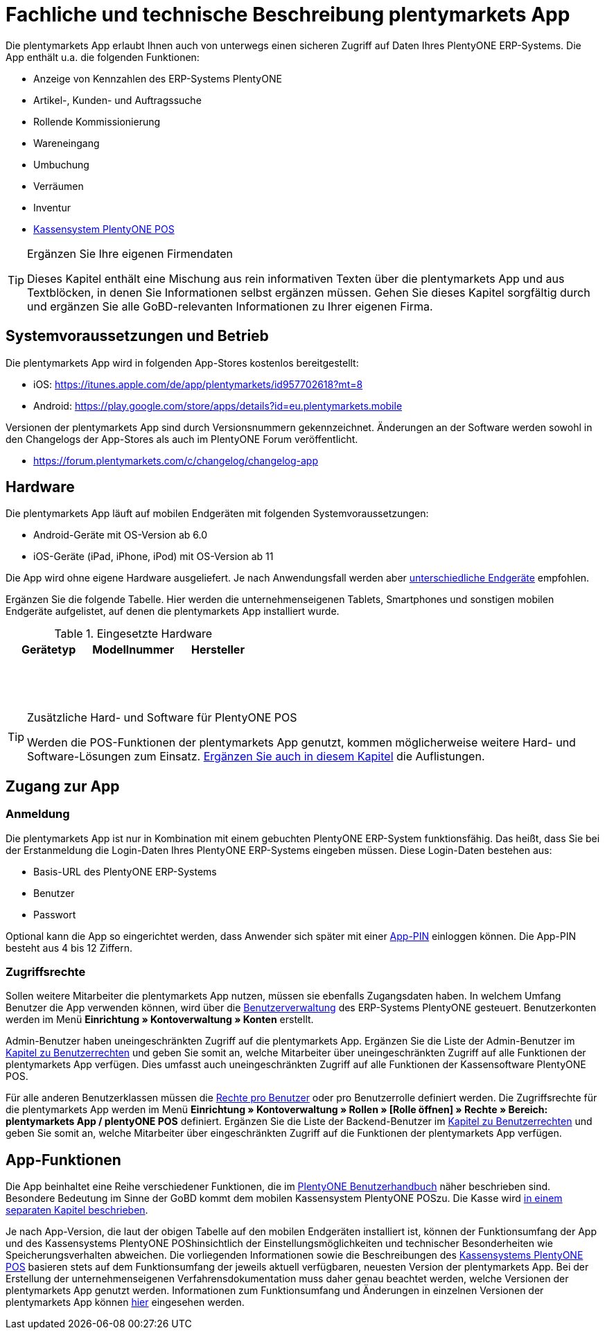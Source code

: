 = Fachliche und technische Beschreibung plentymarkets App

Die plentymarkets App erlaubt Ihnen auch von unterwegs einen sicheren Zugriff auf Daten Ihres PlentyONE ERP-Systems. Die App enthält u.a. die folgenden Funktionen:

* Anzeige von Kennzahlen des ERP-Systems PlentyONE
* Artikel-, Kunden- und Auftragssuche
* Rollende Kommissionierung
* Wareneingang
* Umbuchung
* Verräumen
* Inventur
* <<#_fachliche_und_technische_beschreibung_plentypos, Kassensystem PlentyONE POS>>

[TIP]
.Ergänzen Sie Ihre eigenen Firmendaten
====
Dieses Kapitel enthält eine Mischung aus rein informativen Texten über die plentymarkets App und aus Textblöcken, in denen Sie Informationen selbst ergänzen müssen. Gehen Sie dieses Kapitel sorgfältig durch und ergänzen Sie alle GoBD-relevanten Informationen zu Ihrer eigenen Firma.
====

== Systemvoraussetzungen und Betrieb

Die plentymarkets App wird in folgenden App-Stores kostenlos bereitgestellt:

** iOS: https://itunes.apple.com/de/app/plentymarkets/id957702618?mt=8[https://itunes.apple.com/de/app/plentymarkets/id957702618?mt=8^]
** Android: https://play.google.com/store/apps/details?id=eu.plentymarkets.mobile[https://play.google.com/store/apps/details?id=eu.plentymarkets.mobile^]

Versionen der plentymarkets App sind durch Versionsnummern gekennzeichnet. Änderungen an der Software werden sowohl in den Changelogs der App-Stores als auch im PlentyONE Forum veröffentlicht.

** https://forum.plentymarkets.com/c/changelog/changelog-app[https://forum.plentymarkets.com/c/changelog/changelog-app]

== Hardware

Die plentymarkets App läuft auf mobilen Endgeräten mit folgenden Systemvoraussetzungen:

* Android-Geräte mit OS-Version ab 6.0
* iOS-Geräte (iPad, iPhone, iPod) mit OS-Version ab 11

Die App wird ohne eigene Hardware ausgeliefert. Je nach Anwendungsfall werden aber link:https://knowledge.plentymarkets.com/de-de/manual/main/app/installieren.html#100[unterschiedliche Endgeräte^] empfohlen.

Ergänzen Sie die folgende Tabelle. Hier werden die unternehmenseigenen Tablets, Smartphones und sonstigen mobilen Endgeräte aufgelistet, auf denen die plentymarkets App installiert wurde.

[[tabelle-app-hardware-vorlage]]
.Eingesetzte Hardware
|===
|Gerätetyp|Modellnummer|Hersteller

|{nbsp}
|{nbsp}
|{nbsp}

|{nbsp}
|{nbsp}
|{nbsp}

|{nbsp}
|{nbsp}
|{nbsp}
|===

[TIP]
.Zusätzliche Hard- und Software für PlentyONE POS
====
Werden die POS-Funktionen der plentymarkets App genutzt, kommen möglicherweise weitere Hard- und Software-Lösungen zum Einsatz. <<#_fachliche_und_technische_beschreibung_plentypos, Ergänzen Sie auch in diesem Kapitel>> die Auflistungen.
====

== Zugang zur App

=== Anmeldung

Die plentymarkets App ist nur in Kombination mit einem gebuchten PlentyONE ERP-System funktionsfähig. Das heißt, dass Sie bei der Erstanmeldung die Login-Daten Ihres PlentyONE ERP-Systems eingeben müssen. Diese Login-Daten bestehen aus:

* Basis-URL des PlentyONE ERP-Systems
* Benutzer
* Passwort

Optional kann die App so eingerichtet werden, dass Anwender sich später mit einer link:https://knowledge.plentymarkets.com/de-de/manual/main/app/installieren.html#900[App-PIN^] einloggen können. Die App-PIN besteht aus 4 bis 12 Ziffern.

=== Zugriffsrechte

Sollen weitere Mitarbeiter die plentymarkets App nutzen, müssen sie ebenfalls Zugangsdaten haben. In welchem Umfang Benutzer die App verwenden können, wird über die link:https://knowledge.plentymarkets.com/de-de/manual/main/business-entscheidungen/benutzerkonten-zugaenge.html#125[Benutzerverwaltung] des ERP-Systems PlentyONE gesteuert. Benutzerkonten werden im Menü *Einrichtung » Kontoverwaltung » Konten* erstellt.

Admin-Benutzer haben uneingeschränkten Zugriff auf die plentymarkets App. Ergänzen Sie die Liste der Admin-Benutzer im <<#_fachliche_und_technische_beschreibung_benutzer_und_benutzerrechte, Kapitel zu Benutzerrechten>> und geben Sie somit an, welche Mitarbeiter über uneingeschränkten Zugriff auf alle Funktionen der plentymarkets App verfügen. Dies umfasst auch uneingeschränkten Zugriff auf alle Funktionen der Kassensoftware PlentyONE POS.

Für alle anderen Benutzerklassen müssen die link:https://knowledge.plentymarkets.com/de-de/manual/main/app/installieren.html#800[Rechte pro Benutzer^] oder pro Benutzerrolle definiert werden. Die Zugriffsrechte für die plentymarkets App werden im Menü *Einrichtung » Kontoverwaltung » Rollen » [Rolle öffnen] » Rechte » Bereich: plentymarkets App / plentyONE POS* definiert. Ergänzen Sie die Liste der Backend-Benutzer im <<#_fachliche_und_technische_beschreibung_benutzer_und_benutzerrechte, Kapitel zu Benutzerrechten>> und geben Sie somit an, welche Mitarbeiter über eingeschränkten Zugriff auf die Funktionen der plentymarkets App verfügen.

== App-Funktionen

Die App beinhaltet eine Reihe verschiedener Funktionen, die im link:https://knowledge.plentymarkets.com/de-de/manual/main/app/funktionen.html[PlentyONE Benutzerhandbuch^] näher beschrieben sind. Besondere Bedeutung im Sinne der GoBD kommt dem mobilen Kassensystem PlentyONE POSzu. Die Kasse wird <<#_fachliche_und_technische_beschreibung_plentypos, in einem separaten Kapitel beschrieben>>.

Je nach App-Version, die laut der obigen Tabelle auf den mobilen Endgeräten installiert ist, können der Funktionsumfang der App und des Kassensystems PlentyONE POShinsichtlich der Einstellungsmöglichkeiten und technischer Besonderheiten wie Speicherungsverhalten abweichen. Die vorliegenden Informationen sowie die Beschreibungen des <<#_fachliche_und_technische_beschreibung_plentypos, Kassensystems PlentyONE POS>> basieren stets auf dem Funktionsumfang der jeweils aktuell verfügbaren, neuesten Version der plentymarkets App. Bei der Erstellung der unternehmenseigenen Verfahrensdokumentation muss daher genau beachtet werden, welche Versionen der plentymarkets App genutzt werden. Informationen zum Funktionsumfang und Änderungen in einzelnen Versionen der plentymarkets App können link:https://forum.plentymarkets.com/c/app-pos[hier^] eingesehen werden.
